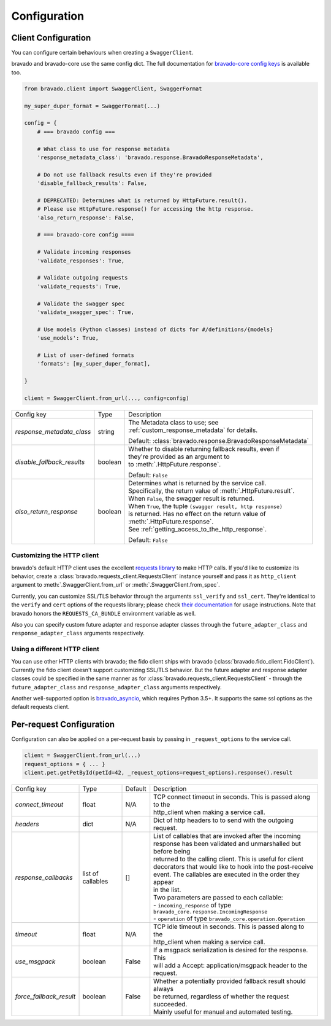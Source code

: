 Configuration
=============

Client Configuration
--------------------
You can configure certain behaviours when creating a ``SwaggerClient``.

bravado and bravado-core use the same config dict. The full documentation for
`bravado-core config keys <http://bravado-core.readthedocs.org/en/latest/config.html>`_
is available too.

.. code-block:: python

    from bravado.client import SwaggerClient, SwaggerFormat

    my_super_duper_format = SwaggerFormat(...)

    config = {
        # === bravado config ===

        # What class to use for response metadata
        'response_metadata_class': 'bravado.response.BravadoResponseMetadata',

        # Do not use fallback results even if they're provided
        'disable_fallback_results': False,

        # DEPRECATED: Determines what is returned by HttpFuture.result().
        # Please use HttpFuture.response() for accessing the http response.
        'also_return_response': False,

        # === bravado-core config ====

        # Validate incoming responses
        'validate_responses': True,

        # Validate outgoing requests
        'validate_requests': True,

        # Validate the swagger spec
        'validate_swagger_spec': True,

        # Use models (Python classes) instead of dicts for #/definitions/{models}
        'use_models': True,

        # List of user-defined formats
        'formats': [my_super_duper_format],

    }

    client = SwaggerClient.from_url(..., config=config)


========================== =============== ===============================================================
Config key                 Type            Description
-------------------------- --------------- ---------------------------------------------------------------
*response_metadata_class*  string          | The Metadata class to use; see
                                           | :ref:`custom_response_metadata` for details.

                                           Default: :class:`bravado.response.BravadoResponseMetadata`
*disable_fallback_results* boolean         | Whether to disable returning fallback results, even if
                                           | they're provided as an argument to
                                           | to :meth:`.HttpFuture.response`.

                                           Default: ``False``
*also_return_response*     boolean         | Determines what is returned by the service call.
                                           | Specifically, the return value of :meth:`.HttpFuture.result`.
                                           | When ``False``, the swagger result is returned.
                                           | When ``True``, the tuple ``(swagger result, http response)``
                                           | is returned. Has no effect on the return value of
                                           | :meth:`.HttpFuture.response`.
                                           | See :ref:`getting_access_to_the_http_response`.

                                           Default: ``False``
========================== =============== ===============================================================

Customizing the HTTP client
~~~~~~~~~~~~~~~~~~~~~~~~~~~

bravado's default HTTP client uses the excellent `requests library <http://www.python-requests.org/>`_ to make HTTP
calls. If you'd like to customize its behavior, create a :class:`bravado.requests_client.RequestsClient` instance
yourself and pass it as ``http_client`` argument to :meth:`.SwaggerClient.from_url` or :meth:`.SwaggerClient.from_spec`.

Currently, you can customize SSL/TLS behavior through the arguments ``ssl_verify`` and ``ssl_cert``. They're identical
to the ``verify`` and ``cert`` options of the requests library; please check
`their documentation <http://www.python-requests.org/en/master/user/advanced/#ssl-cert-verification>`_ for usage
instructions. Note that bravado honors the ``REQUESTS_CA_BUNDLE`` environment variable as well.

Also you can specify custom future adapter and response adapter classes through the ``future_adapter_class`` and
``response_adapter_class`` arguments respectively.

Using a different HTTP client
~~~~~~~~~~~~~~~~~~~~~~~~~~~~~

You can use other HTTP clients with bravado; the fido client ships with bravado (:class:`bravado.fido_client.FidoClient`).
Currently the fido client doesn't support customizing SSL/TLS behavior.
But the future adapter and response adapter classes could be specified in the same manner as for
:class:`bravado.requests_client.RequestsClient` - through the ``future_adapter_class`` and
``response_adapter_class`` arguments respectively.

Another well-supported option is `bravado_asyncio <https://github.com/sjaensch/bravado-asyncio>`_, which requires
Python 3.5+. It supports the same ssl options as the default requests client.

.. _request_configuration:

Per-request Configuration
--------------------------
Configuration can also be applied on a per-request basis by passing in
``_request_options`` to the service call.

.. code-block:: python

    client = SwaggerClient.from_url(...)
    request_options = { ... }
    client.pet.getPetById(petId=42, _request_options=request_options).response().result

========================= =============== =========  ===============================================================
Config key                Type            Default    Description
------------------------- --------------- ---------  ---------------------------------------------------------------
*connect_timeout*         float           N/A        | TCP connect timeout in seconds. This is passed along to the
                                                     | http_client when making a service call.
*headers*                 dict            N/A        | Dict of http headers to to send with the outgoing request.
*response_callbacks*      list of         []         | List of callables that are invoked after the incoming
                          callables                  | response has been validated and unmarshalled but before being
                                                     | returned to the calling client. This is useful for client
                                                     | decorators that would like to hook into the post-receive
                                                     | event. The callables are executed in the order they appear
                                                     | in the list.
                                                     | Two parameters are passed to each callable:
                                                     | - ``incoming_response`` of type ``bravado_core.response.IncomingResponse``
                                                     | - ``operation`` of type ``bravado_core.operation.Operation``
*timeout*                 float           N/A        | TCP idle timeout in seconds. This is passed along to the
                                                     | http_client when making a service call.
*use_msgpack*             boolean         False      | If a msgpack serialization is desired for the response. This
                                                     | will add a Accept: application/msgpack header to the request.
*force_fallback_result*   boolean         False      | Whether a potentially provided fallback result should always
                                                     | be returned, regardless of whether the request succeeded.
                                                     | Mainly useful for manual and automated testing.
========================= =============== =========  ===============================================================

